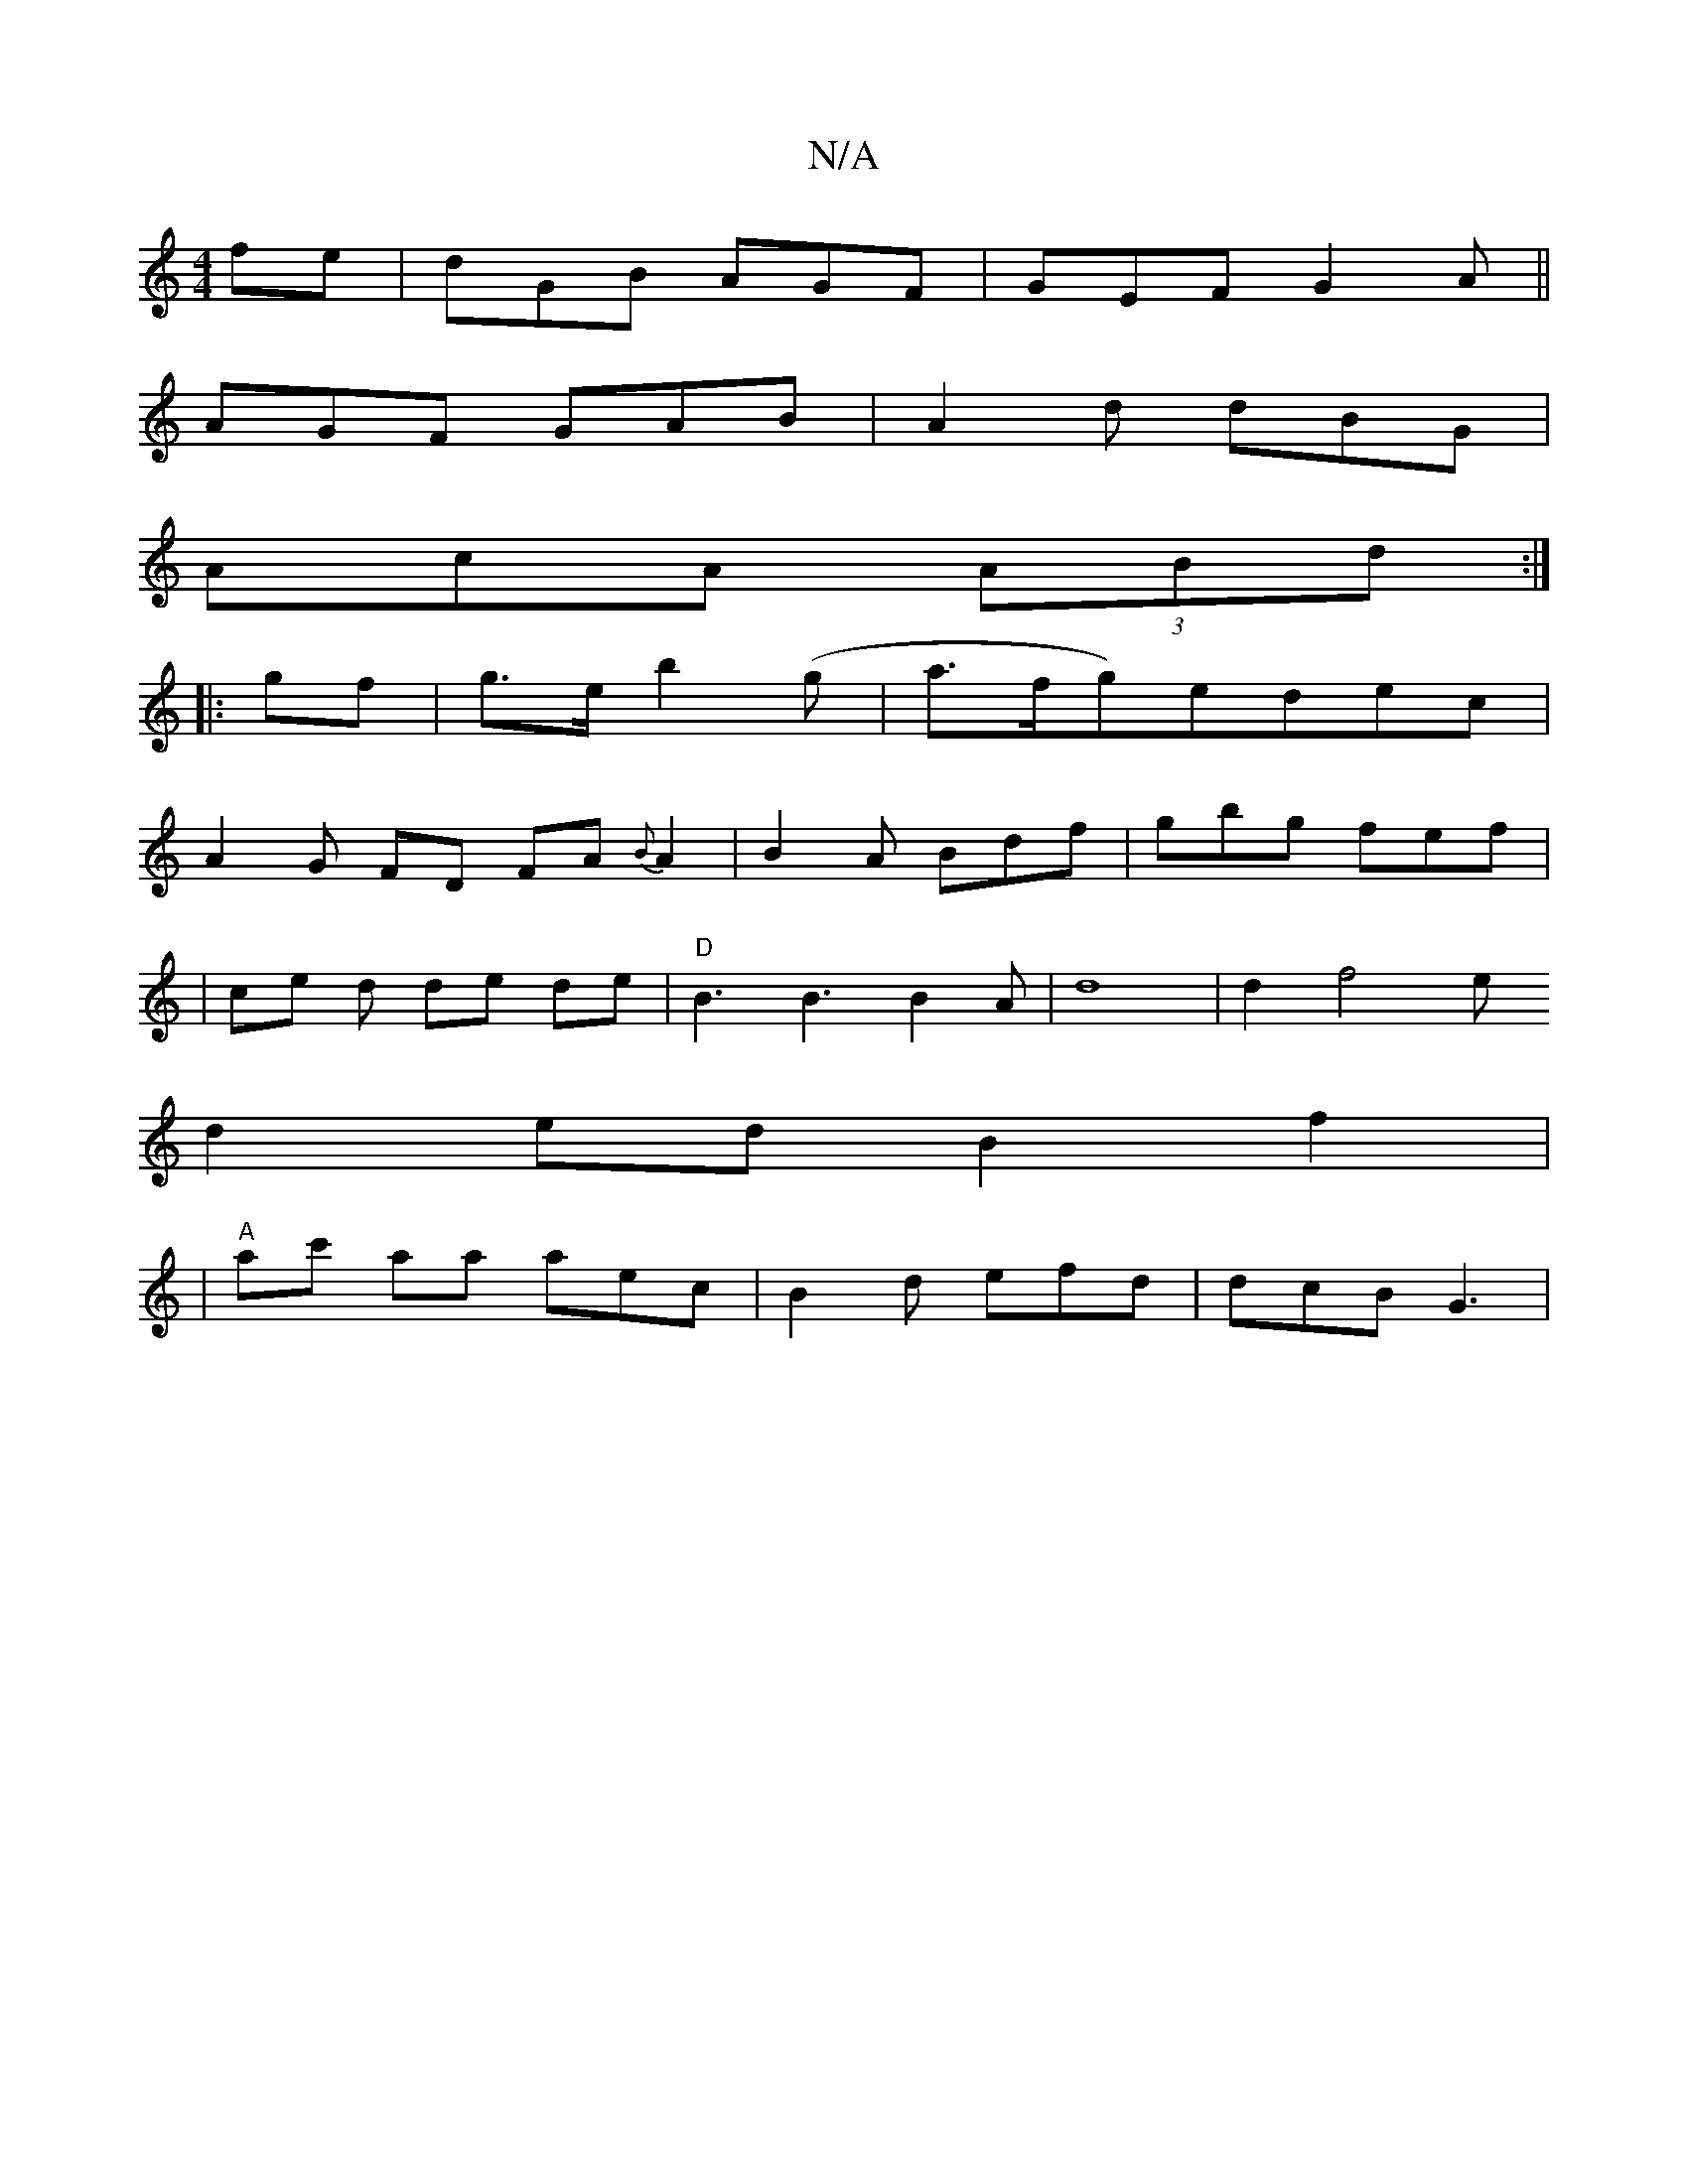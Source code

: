 X:1
T:N/A
M:4/4
R:N/A
K:Cmajor
fe | dGB AGF | GEF G2 A ||
AGF GAB|A2 d dBG|
AcA (3ABd:|
|:gf|g>eb2 (g|a>fg)edec |
A2G FD FA{B}A2|B2A Bdf|gbg fef|
|ce d de de|"D"B3 B3 B2 A|d8|d2f4e+c|
d2ed B2f2|
|"A"ac' aa aec | B2d efd | dcB G3 | 